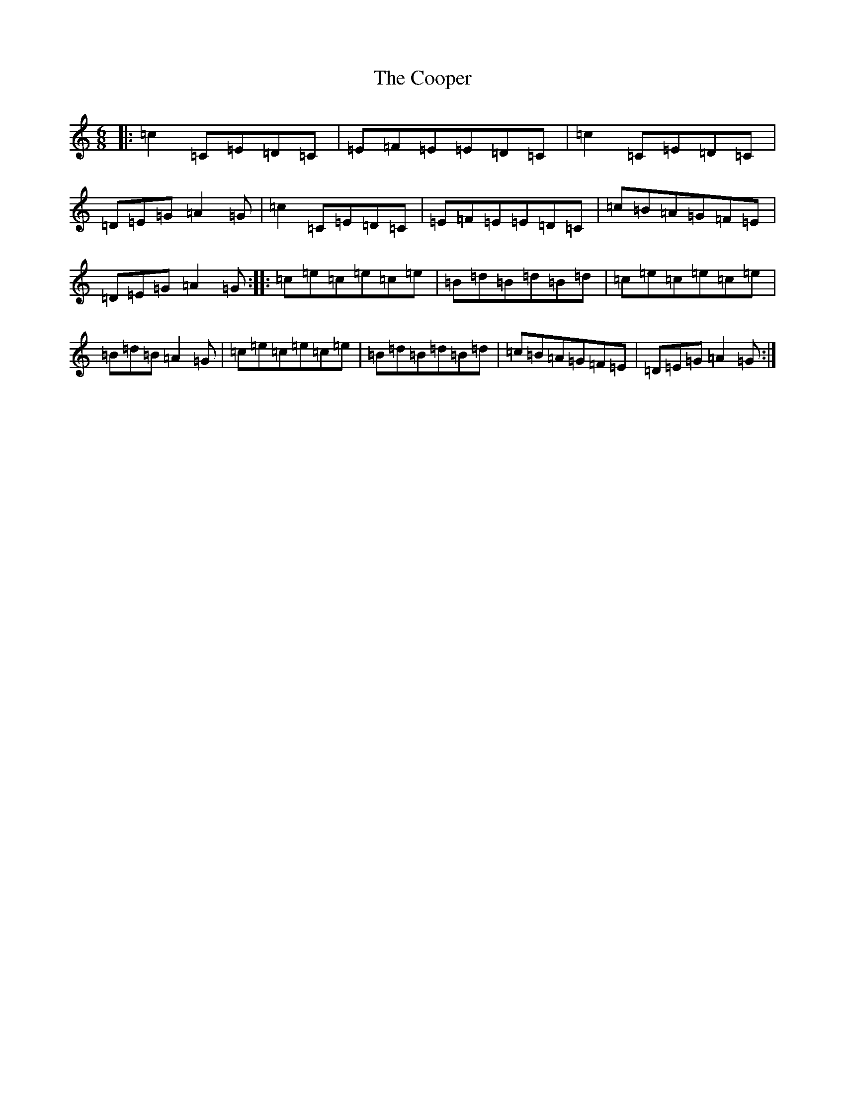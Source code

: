 X: 4210
T: Cooper, The
S: https://thesession.org/tunes/4656#setting4656
R: jig
M:6/8
L:1/8
K: C Major
|:=c2=C=E=D=C|=E=F=E=E=D=C|=c2=C=E=D=C|=D=E=G=A2=G|=c2=C=E=D=C|=E=F=E=E=D=C|=c=B=A=G=F=E|=D=E=G=A2=G:||:=c=e=c=e=c=e|=B=d=B=d=B=d|=c=e=c=e=c=e|=B=d=B=A2=G|=c=e=c=e=c=e|=B=d=B=d=B=d|=c=B=A=G=F=E|=D=E=G=A2=G:|